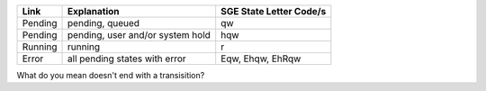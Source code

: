 +-----------+------------------------------------------------+---------------------------------------------+
| Link      | Explanation                                    | SGE State Letter Code/s                     |
+===========+================================================+=============================================+
| Pending   | pending, queued                                | qw                                          |
+-----------+------------------------------------------------+---------------------------------------------+
| Pending   | pending, user and/or system hold               | hqw                                         |
+-----------+------------------------------------------------+---------------------------------------------+
| Running   | running                                        | r                                           |
+-----------+------------------------------------------------+---------------------------------------------+
| Error     | all pending states with error                  | Eqw, Ehqw, EhRqw                            |
+-----------+------------------------------------------------+---------------------------------------------+


What do you mean doesn't end with a transisition?

